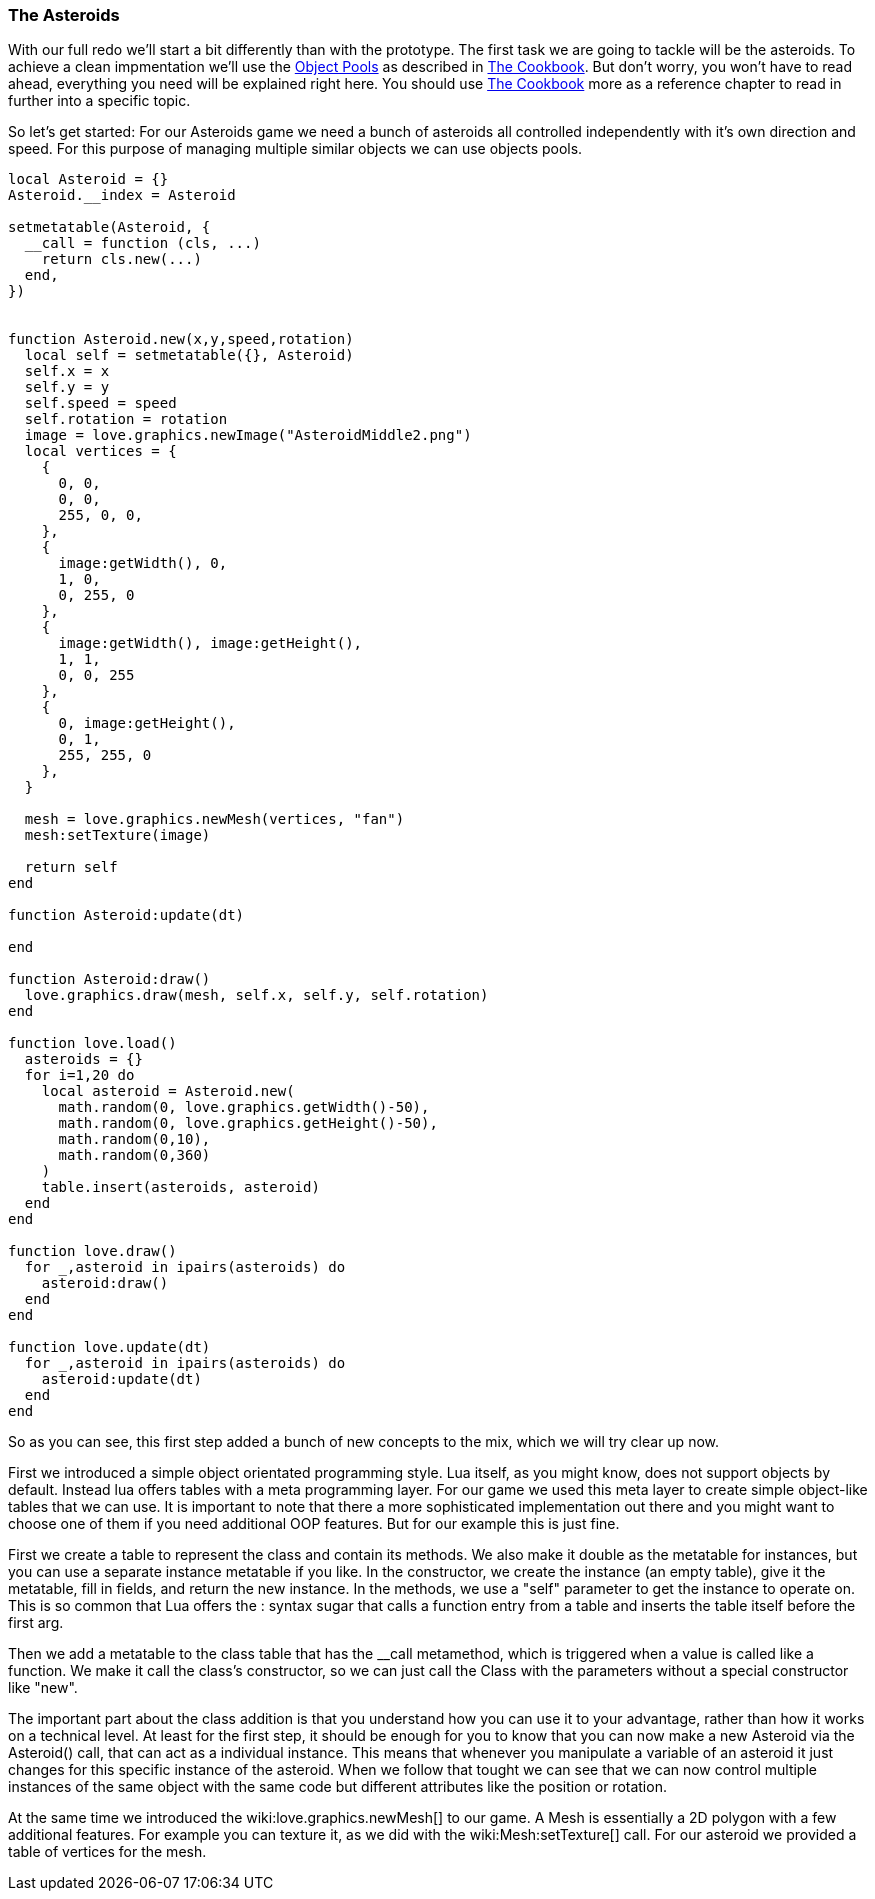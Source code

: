 === The Asteroids

With our full redo we'll start a bit differently than with the prototype. The
first task we are going to tackle will be the asteroids. To achieve a clean
impmentation we'll use the <<world3-, Object Pools>> as described in
<<world3, The Cookbook>>. But don't worry, you won't have to read ahead,
everything you need will be explained right here. You should use
<<world3, The Cookbook>> more as a reference chapter to read in further
 into a specific topic.

So let's get started: For our Asteroids game we need a bunch of asteroids all
controlled independently with it's own direction and speed. For this purpose of
managing multiple similar objects we can use objects pools.

[source,lua]
----
local Asteroid = {}
Asteroid.__index = Asteroid

setmetatable(Asteroid, {
  __call = function (cls, ...)
    return cls.new(...)
  end,
})


function Asteroid.new(x,y,speed,rotation)
  local self = setmetatable({}, Asteroid)
  self.x = x
  self.y = y
  self.speed = speed
  self.rotation = rotation
  image = love.graphics.newImage("AsteroidMiddle2.png")
  local vertices = {
    {
      0, 0,
      0, 0,
      255, 0, 0,
    },
    {
      image:getWidth(), 0,
      1, 0,
      0, 255, 0
    },
    {
      image:getWidth(), image:getHeight(),
      1, 1,
      0, 0, 255
    },
    {
      0, image:getHeight(),
      0, 1,
      255, 255, 0
    },
  }

  mesh = love.graphics.newMesh(vertices, "fan")
  mesh:setTexture(image)

  return self
end

function Asteroid:update(dt)

end

function Asteroid:draw()
  love.graphics.draw(mesh, self.x, self.y, self.rotation)
end

function love.load()
  asteroids = {}
  for i=1,20 do
    local asteroid = Asteroid.new(
      math.random(0, love.graphics.getWidth()-50),
      math.random(0, love.graphics.getHeight()-50),
      math.random(0,10),
      math.random(0,360)
    )
    table.insert(asteroids, asteroid)
  end
end

function love.draw()
  for _,asteroid in ipairs(asteroids) do
    asteroid:draw()
  end
end

function love.update(dt)
  for _,asteroid in ipairs(asteroids) do
    asteroid:update(dt)
  end
end

----

So as you can see, this first step added a bunch of new concepts to the mix, which we
will try clear up now.

First we introduced a simple object orientated programming style. Lua itself, as you might know,
does not support objects by default. Instead lua offers tables with a meta programming layer.
For our game we used this meta layer to create simple object-like tables that we can use. It is
important to note that there a more sophisticated implementation out there and you might want to
choose one of them if you need additional OOP features. But for our example this is just fine.

First we create a table to represent the class and contain its methods. We also make it double
as the metatable for instances, but you can use a separate instance metatable if you like. In the
constructor, we create the instance (an empty table), give it the metatable, fill in fields, and return the new instance.
In the methods, we use a "self" parameter to get the instance to operate on. This is so common that Lua offers the : syntax
sugar that calls a function entry from a table and inserts the table itself before the first arg.

Then we add a metatable to the class table that has the __call metamethod, which is triggered when a value is called
like a function. We make it call the class's constructor, so we can just call the Class with the parameters without a special constructor like "new".

The important part about the class addition is that you understand how you can use it to your advantage, rather than how it works on a technical level.
At least for the first step, it should be enough for you to know that you can now make a new Asteroid via the Asteroid() call, that can act as a individual instance.
This means that whenever you manipulate a variable of an asteroid it just changes for this specific instance of the asteroid. When we follow that tought we can see
that we can now control multiple instances of the same object with the same code but different attributes like the position or rotation.

At the same time we introduced the wiki:love.graphics.newMesh[] to our game. A Mesh is essentially a 2D polygon with a few additional features. For example you can texture it,
as we did with the wiki:Mesh:setTexture[] call. For our asteroid we provided a table of vertices for the mesh.
